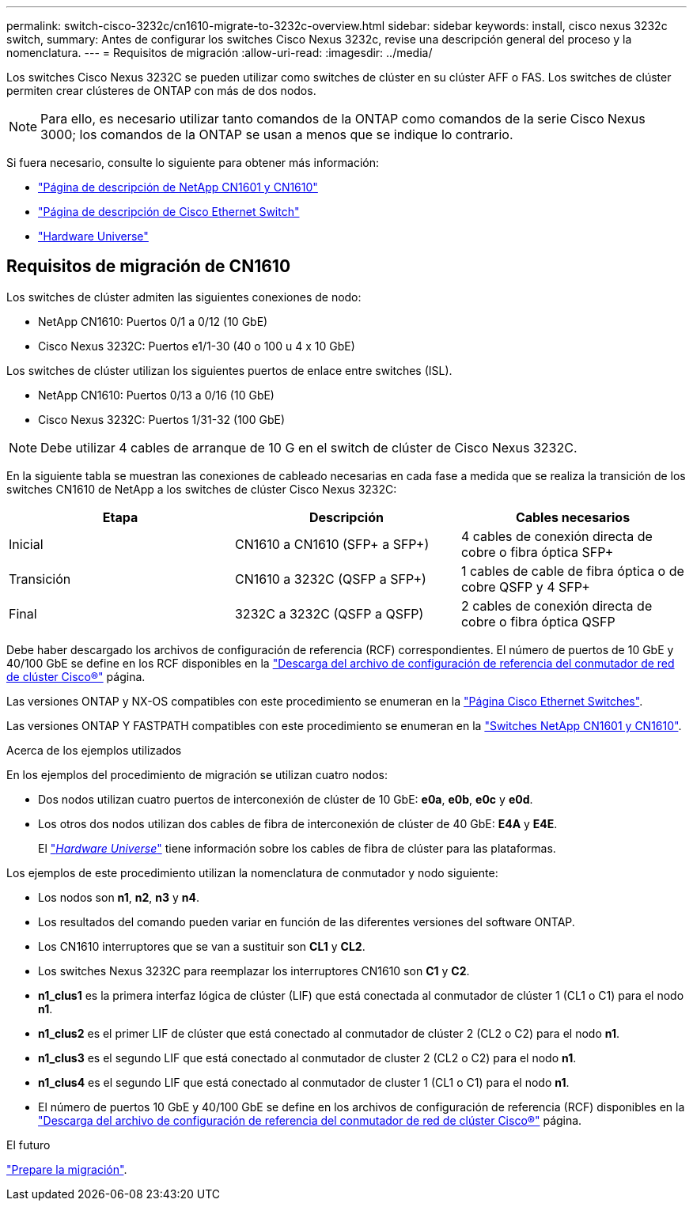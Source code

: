 ---
permalink: switch-cisco-3232c/cn1610-migrate-to-3232c-overview.html 
sidebar: sidebar 
keywords: install, cisco nexus 3232c switch, 
summary: Antes de configurar los switches Cisco Nexus 3232c, revise una descripción general del proceso y la nomenclatura. 
---
= Requisitos de migración
:allow-uri-read: 
:imagesdir: ../media/


[role="lead"]
Los switches Cisco Nexus 3232C se pueden utilizar como switches de clúster en su clúster AFF o FAS. Los switches de clúster permiten crear clústeres de ONTAP con más de dos nodos.


NOTE: Para ello, es necesario utilizar tanto comandos de la ONTAP como comandos de la serie Cisco Nexus 3000; los comandos de la ONTAP se usan a menos que se indique lo contrario.

Si fuera necesario, consulte lo siguiente para obtener más información:

* http://support.netapp.com/NOW/download/software/cm_switches_ntap/["Página de descripción de NetApp CN1601 y CN1610"^]
* http://support.netapp.com/NOW/download/software/cm_switches/["Página de descripción de Cisco Ethernet Switch"^]
* http://hwu.netapp.com["Hardware Universe"^]




== Requisitos de migración de CN1610

Los switches de clúster admiten las siguientes conexiones de nodo:

* NetApp CN1610: Puertos 0/1 a 0/12 (10 GbE)
* Cisco Nexus 3232C: Puertos e1/1-30 (40 o 100 u 4 x 10 GbE)


Los switches de clúster utilizan los siguientes puertos de enlace entre switches (ISL).

* NetApp CN1610: Puertos 0/13 a 0/16 (10 GbE)
* Cisco Nexus 3232C: Puertos 1/31-32 (100 GbE)


[NOTE]
====
Debe utilizar 4 cables de arranque de 10 G en el switch de clúster de Cisco Nexus 3232C.

====
En la siguiente tabla se muestran las conexiones de cableado necesarias en cada fase a medida que se realiza la transición de los switches CN1610 de NetApp a los switches de clúster Cisco Nexus 3232C:

|===
| Etapa | Descripción | Cables necesarios 


 a| 
Inicial
 a| 
CN1610 a CN1610 (SFP+ a SFP+)
 a| 
4 cables de conexión directa de cobre o fibra óptica SFP+



 a| 
Transición
 a| 
CN1610 a 3232C (QSFP a SFP+)
 a| 
1 cables de cable de fibra óptica o de cobre QSFP y 4 SFP+



 a| 
Final
 a| 
3232C a 3232C (QSFP a QSFP)
 a| 
2 cables de conexión directa de cobre o fibra óptica QSFP

|===
Debe haber descargado los archivos de configuración de referencia (RCF) correspondientes. El número de puertos de 10 GbE y 40/100 GbE se define en los RCF disponibles en la https://mysupport.netapp.com/NOW/download/software/sanswitch/fcp/Cisco/netapp_cnmn/download.shtml["Descarga del archivo de configuración de referencia del conmutador de red de clúster Cisco®"^] página.

Las versiones ONTAP y NX-OS compatibles con este procedimiento se enumeran en la link:https://mysupport.netapp.com/NOW/download/software/cm_switches/.html["Página Cisco Ethernet Switches"^].

Las versiones ONTAP Y FASTPATH compatibles con este procedimiento se enumeran en la link:http://support.netapp.com/NOW/download/software/cm_switches_ntap/.html["Switches NetApp CN1601 y CN1610"^].

.Acerca de los ejemplos utilizados
En los ejemplos del procedimiento de migración se utilizan cuatro nodos:

* Dos nodos utilizan cuatro puertos de interconexión de clúster de 10 GbE: *e0a*, *e0b*, *e0c* y *e0d*.
* Los otros dos nodos utilizan dos cables de fibra de interconexión de clúster de 40 GbE: *E4A* y *E4E*.
+
El link:https://hwu.netapp.com/["_Hardware Universe_"^] tiene información sobre los cables de fibra de clúster para las plataformas.



Los ejemplos de este procedimiento utilizan la nomenclatura de conmutador y nodo siguiente:

* Los nodos son *n1*, *n2*, *n3* y *n4*.
* Los resultados del comando pueden variar en función de las diferentes versiones del software ONTAP.
* Los CN1610 interruptores que se van a sustituir son *CL1* y *CL2*.
* Los switches Nexus 3232C para reemplazar los interruptores CN1610 son *C1* y *C2*.
* *n1_clus1* es la primera interfaz lógica de clúster (LIF) que está conectada al conmutador de clúster 1 (CL1 o C1) para el nodo *n1*.
* *n1_clus2* es el primer LIF de clúster que está conectado al conmutador de clúster 2 (CL2 o C2) para el nodo *n1*.
* *n1_clus3* es el segundo LIF que está conectado al conmutador de cluster 2 (CL2 o C2) para el nodo *n1*.
* *n1_clus4* es el segundo LIF que está conectado al conmutador de cluster 1 (CL1 o C1) para el nodo *n1*.
* El número de puertos 10 GbE y 40/100 GbE se define en los archivos de configuración de referencia (RCF) disponibles en la https://mysupport.netapp.com/NOW/download/software/sanswitch/fcp/Cisco/netapp_cnmn/download.shtml["Descarga del archivo de configuración de referencia del conmutador de red de clúster Cisco®"^] página.


.El futuro
link:cn1610-prepare-to-migrate.html["Prepare la migración"].
